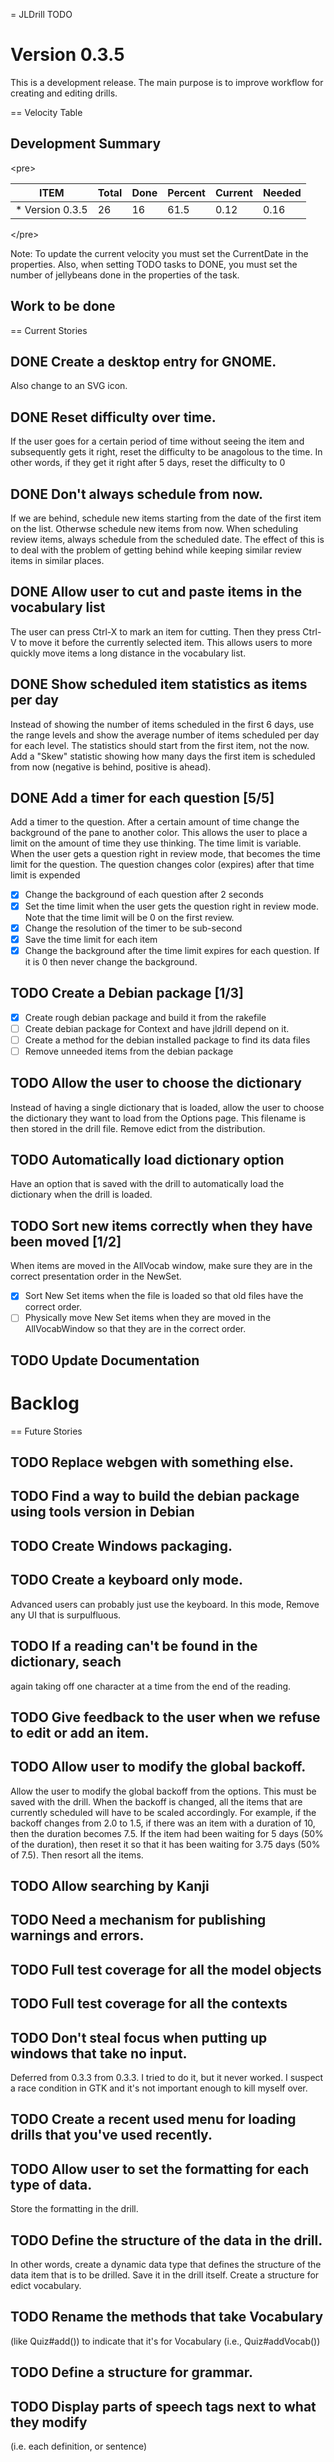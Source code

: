 = JLDrill TODO
* Version 0.3.5
  This is a development release.  The main purpose is to improve
  workflow for creating and editing drills.

  :PROPERTIES:
  :COLUMNS: %40ITEM %JellyBeans(Total){+} %Done(Done){+} %Percent(Percent) %CurrentVelocity(Current) %NeededVelocity(Needed)
  :StartDate: <2009-06-06 Mon>
  :CurrentDate:  <2009-10-15 Thu>
  :EndDate: <2009-11-13 Fri>
  :PERCENT: 0
  :CurrentVelocity: 0
  :NeededVelocity: 0
  :END:

== Velocity Table
** Development Summary

<pre>
#+BEGIN: columnview :maxlevel 1 :id local
| ITEM            | Total | Done | Percent | Current | Needed |
|-----------------+-------+------+---------+---------+--------|
| * Version 0.3.5 |    26 |   16 |    61.5 |    0.12 |   0.16 |
#+TBLFM: @2$4=($3/$2)*100;%.1f::@2$5=$3/($PROP_CurrentDate - $PROP_StartDate);%.2f::@2$6=$2/($PROP_EndDate - $PROP_StartDate);%.2f
#+END
</pre>

Note: To update the current velocity you must set the CurrentDate in
the properties.  Also, when setting TODO tasks to DONE, you must set
the number of jellybeans done in the properties of the task.

** Work to be done
== Current Stories

** DONE Create a desktop entry for GNOME.  
   Also change to an SVG icon.

   :PROPERTIES:
   :JellyBeans: 1
   :Done: 1
   :END:

** DONE Reset difficulty over time.
   If the user goes for a certain period of time without seeing the
   item and subsequently gets it right, reset the difficulty to
   be anagolous to the time.  In other words, if they get it right
   after 5 days, reset the difficulty to 0

   :PROPERTIES:
   :JellyBeans: 1
   :Done: 1
   :END:

** DONE Don't always schedule from now.
   If we are behind, schedule new items starting from the date
   of the first item on the list.  Otherwse schedule new items
   from now.  When scheduling review items, always schedule
   from the scheduled date.  The effect of this is to deal with
   the problem of getting behind while keeping similar review
   items in similar places.

   :PROPERTIES:
   :JellyBeans: 3
   :Done: 3
   :END:

** DONE Allow user to cut and paste items in the vocabulary list
   The user can press Ctrl-X to mark an item for cutting.
   Then they press Ctrl-V to move it before the currently selected
   item.  This allows users to more quickly move items a long
   distance in the vocabulary list.

   :PROPERTIES:
   :JellyBeans: 3
   :Done: 3
   :END:

** DONE Show scheduled item statistics as items per day
   Instead of showing the number of items scheduled in the
   first 6 days, use the range levels and show the average
   number of items scheduled per day for each level.  The
   statistics should start from the first item, not the
   now.  Add a "Skew" statistic showing how many days the
   first item is scheduled from now (negative is behind,
   positive is ahead).

  :PROPERTIES:
  :JellyBeans: 2
  :Done: 2
  :END:

** DONE Add a timer for each question [5/5]
   Add a timer to the question.  After a certain amount of time
   change the background of the pane to another color.
   This allows the user to place a limit on the amount of time
   they use thinking.  The time limit is variable.  When the
   user gets a question right in review mode, that becomes the
   time limit for the question.  The question changes color
   (expires) after that time limit is expended
   - [X] Change the background of each question after 2 seconds
   - [X] Set the time limit when the user gets the question right in
     review mode.  Note that the time limit will be 0 on the first review.
   - [X] Change the resolution of the timer to be sub-second
   - [X] Save the time limit for each item
   - [X] Change the background after the time limit expires for each
     question.  If it is 0 then never change the background.

  :PROPERTIES:
  :JellyBeans: 3
  :Done: 3
  :END:

** TODO Create a Debian package [1/3]
   - [X] Create rough debian package and build it from the rakefile
   - [ ] Create debian package for Context and have jldrill depend on
     it.
   - [ ] Create a method for the debian installed package to find
     its data files
   - [ ] Remove unneeded items from the debian package
   
   :PROPERTIES:
   :JellyBeans: 4
   :Done: 2
   :END:

** TODO Allow the user to choose the dictionary
   Instead of having a single dictionary that is loaded, allow the
   user to choose the dictionary they want to load from the Options
   page. This filename is then stored in the drill file.  Remove
   edict from the distribution.

   :PROPERTIES:
   :JellyBeans: 3
   :Done: 0
   :END:

** TODO Automatically load dictionary option
   Have an option that is saved with the drill to automatically
   load the dictionary when the drill is loaded.

   :PROPERTIES:
   :JellyBeans: 1
   :Done: 0
   :END:


** TODO Sort new items correctly when they have been moved [1/2]
   When items are moved in the AllVocab window, make sure
   they are in the correct presentation order in the
   NewSet. 
   - [X] Sort New Set items when the file is loaded so that
		 old files have the correct order.
   - [ ] Physically move New Set items when they are moved in
	    the AllVocabWindow so that they are in the correct
	    order.

   :PROPERTIES:
   :JellyBeans: 3
   :Done: 1
   :END:

** TODO Update Documentation

   :PROPERTIES:
   :JellyBeans: 2
   :Done: 0
   :END:

   
* Backlog
== Future Stories

** TODO Replace webgen with something else.  

** TODO Find a way to build the debian package using tools version in Debian
** TODO Create Windows packaging.

** TODO Create a keyboard only mode.
   Advanced users can probably just use the keyboard.  In this mode,
   Remove any UI that is surpulfluous.

** TODO If a reading can't be found in the dictionary, seach 
   again taking off one character at a time from the end of the
   reading. 
   :PROPERTIES:
   :JellyBeans: 2
   :END:

** TODO Give feedback to the user when we refuse to edit or add an item.

** TODO Allow user to modify the global backoff.
   Allow the user to modify the global backoff from the options.  This
   must be saved with the drill.  When the backoff is changed, all the
   items that are currently scheduled will have to be scaled
   accordingly.  For example, if the backoff changes from 2.0 to 1.5,
   if there was an item with a duration of 10, then the duration
   becomes 7.5.  If the item had been waiting for 5 days (50% of the
   duration), then reset it so that it has been waiting for 3.75 days
   (50% of 7.5).  Then resort all the items.

   :PROPERTIES:
   :JellyBeans: 3
   :END:

** TODO Allow searching by Kanji

** TODO Need a mechanism for publishing warnings and errors.

** TODO Full test coverage for all the model objects

** TODO Full test coverage for all the contexts

** TODO Don't steal focus when putting up windows that take no input.  
   Deferred from 0.3.3 from 0.3.3.  I tried to do it, but it never
   worked.  I suspect a race condition in GTK and it's not important
   enough to kill myself over.

** TODO Create a recent used menu for loading drills that you've used recently.

** TODO Allow user to set the formatting for each type of data.  
   Store the formatting in the drill.

** TODO Define the structure of the data in the drill.  
   In other words, create a dynamic data type that defines the
   structure of the data item that is to be drilled.  Save it in the
   drill itself.  Create a structure for edict vocabulary.

** TODO Rename the methods that take Vocabulary
   (like Quiz#add()) to indicate that it's for Vocabulary (i.e.,
   Quiz#addVocab())

** TODO Define a structure for grammar.

** TODO Display parts of speech tags next to what they modify
   (i.e. each definition, or sentence)

** TODO Allow the user to choose what tags to display.  
   Save this in the drill.

** TODO Associate data items with the dictionary they belong to.
   Only load the dictionary if it's in the drill. (Question: Should it
   unload the dictionary on next drill?  Probably yes...)

** TODO Indicate when the item has been promoted.

** TODO When save fails, indicate it to the user 
   before bringing up the save as dialog.

** TODO Create a dictionary back end to allow it to use online dictionaries,
   or dictionary servers (fantasdic? stardict?)

** TODO Create a structure for Tanaka corpus.

** TODO Create Redhat packaging.

** TODO Create OSX packaging.
